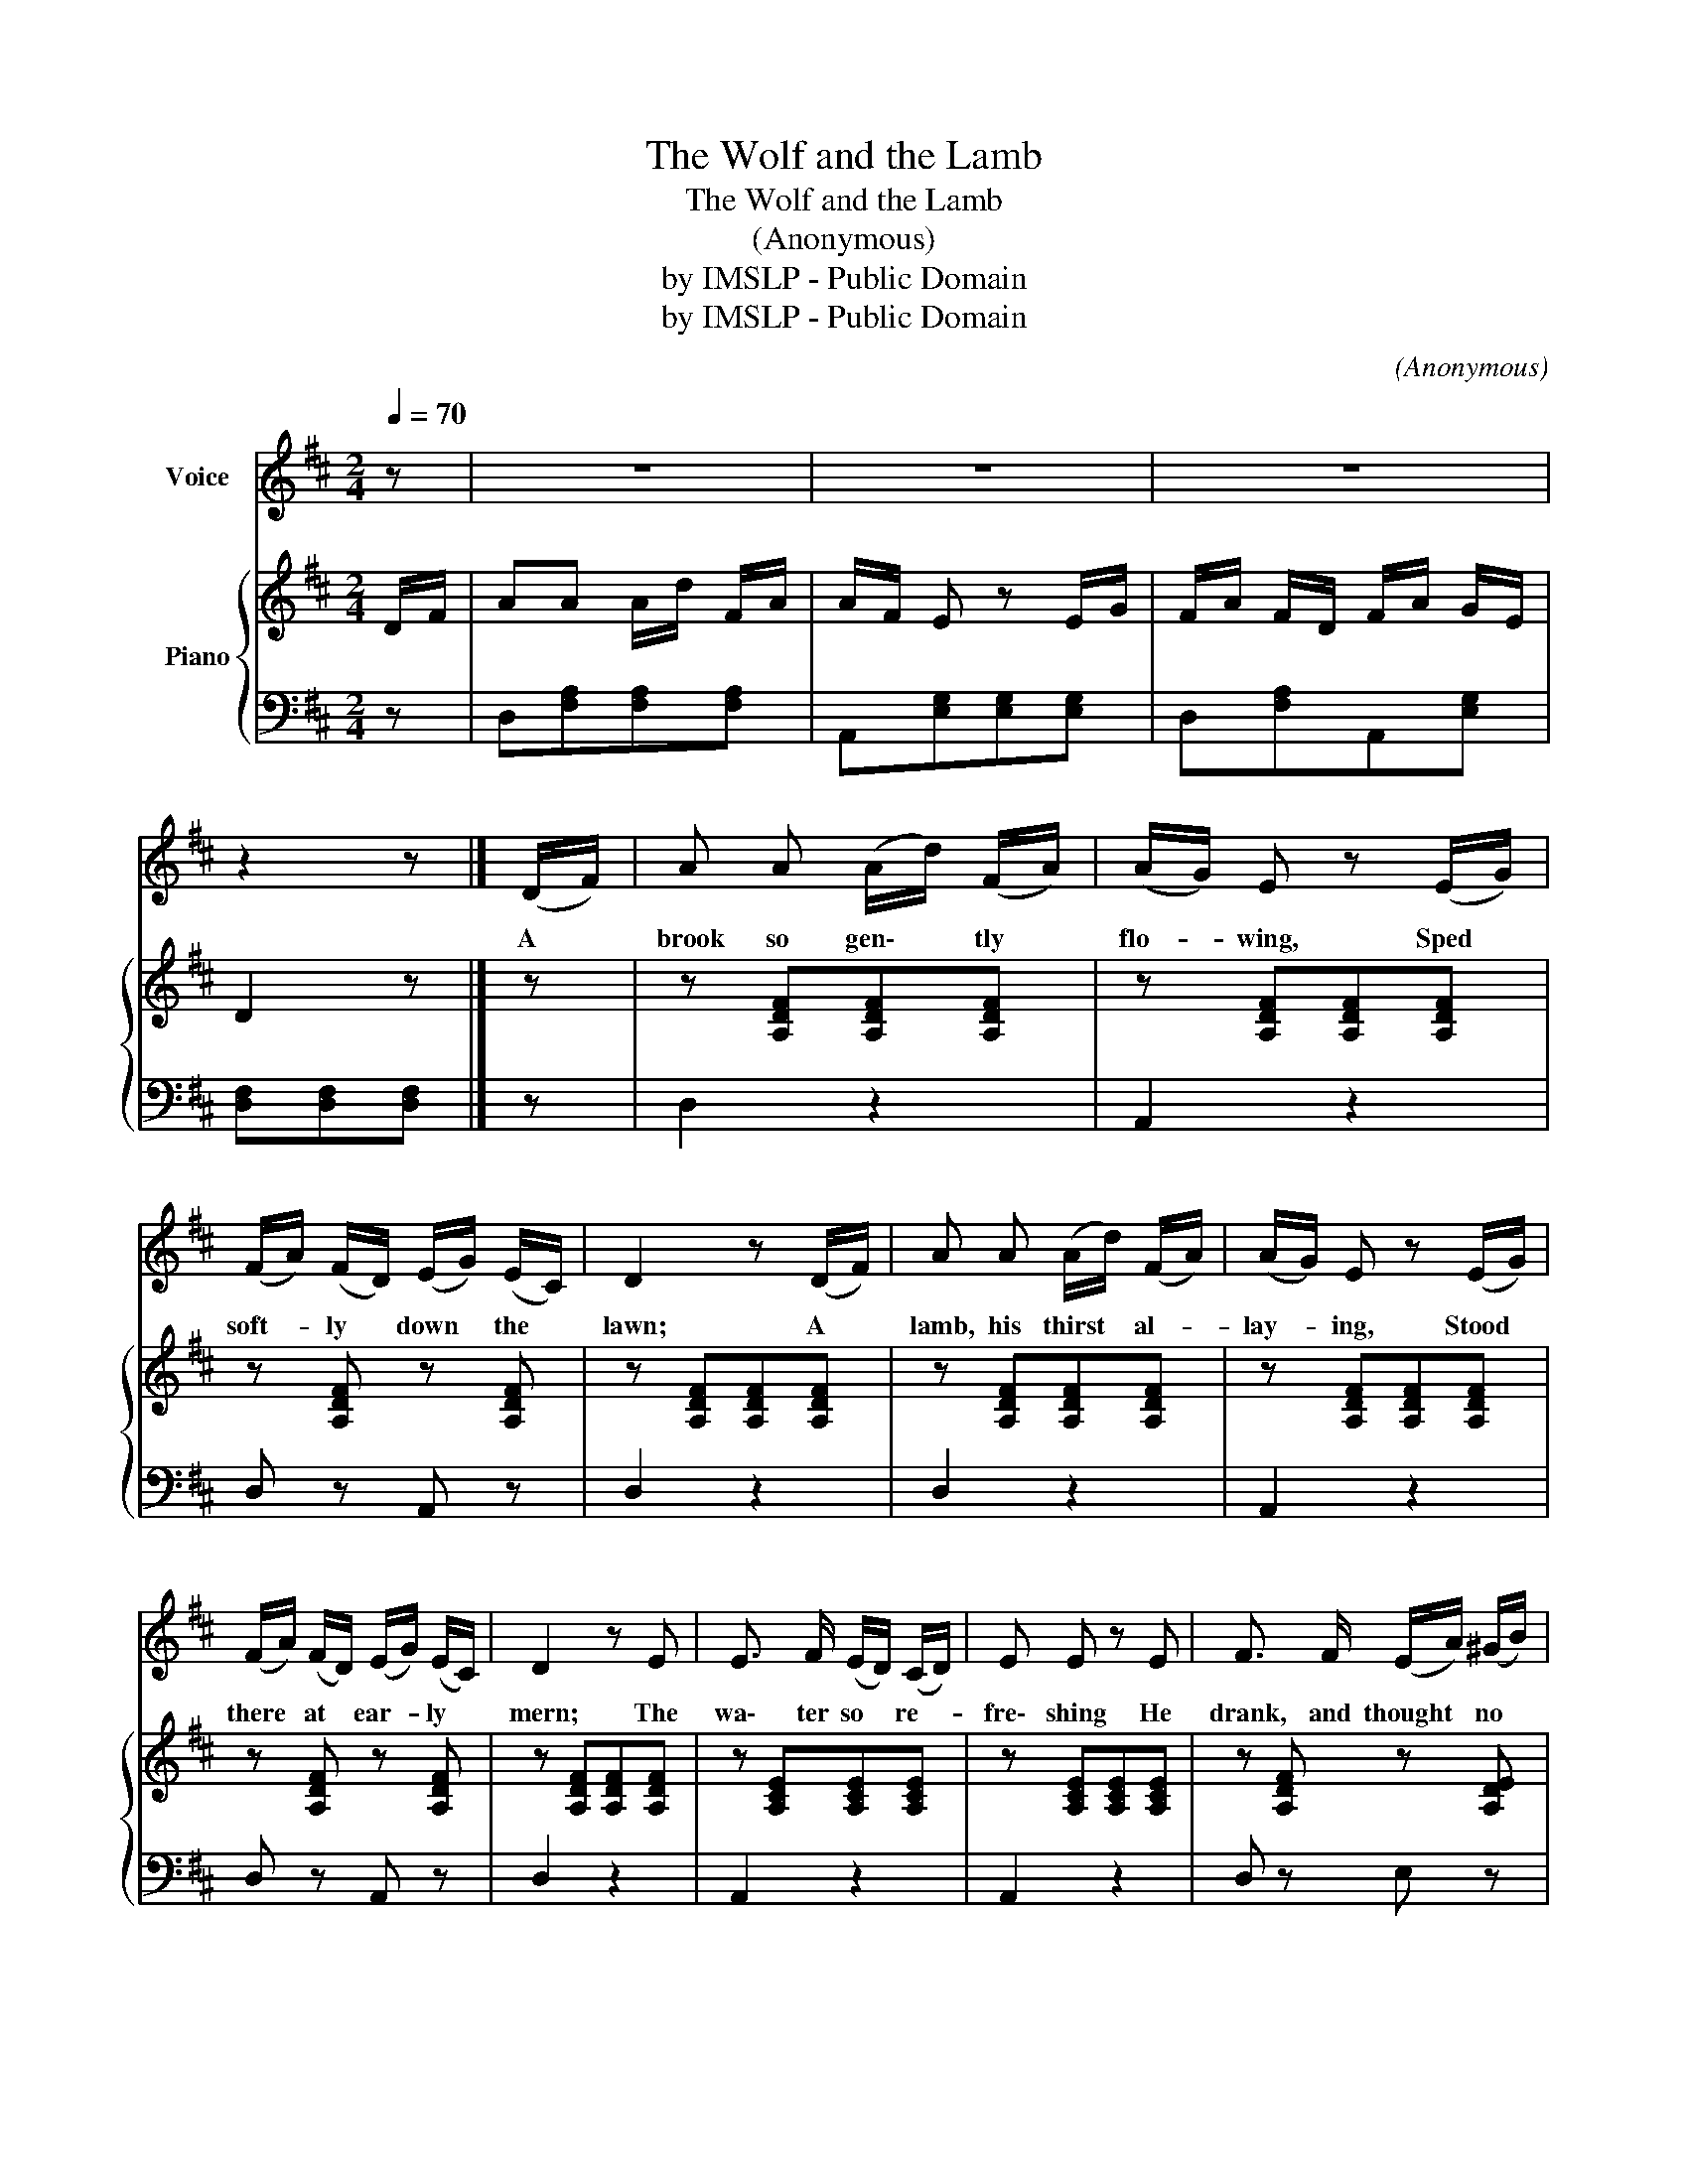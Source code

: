 X:1
T:The Wolf and the Lamb
T:The Wolf and the Lamb
T:(Anonymous)
T:by IMSLP - Public Domain
T:by IMSLP - Public Domain
C:(Anonymous)
Z:by IMSLP - Public Domain
%%score 1 { 2 | 3 }
L:1/8
Q:1/4=70
M:2/4
K:D
V:1 treble nm="Voice"
V:2 treble nm="Piano"
V:3 bass 
V:1
 z | z4 | z4 | z4 | z2 z |] (D/F/) | A A (A/d/) (F/A/) | (A/G/) E z (E/G/) | %8
w: |||||A *|brook so gen\- * tly *|flo- * wing, Sped *|
 (F/A/) (F/D/) (E/G/) (E/C/) | D2 z (D/F/) | A A (A/d/) (F/A/) | (A/G/) E z (E/G/) | %12
w: soft- * ly * down * the *|lawn; A *|lamb, his thirst * al- *|lay- * ing, Stood *|
 (F/A/) (F/D/) (E/G/) (E/C/) | D2 z E | E3/2 F/ (E/D/) (C/D/) | E E z E | F3/2 F/ (E/A/) (^G/B/) | %17
w: there * at * ear- * ly *|mern; The|wa\- ter so * re- *|fre\- shing He|drank, and thought * no *|
 A2 z (D/F/) | A A (A/d/) (F/A/) | (A/G/) E z (E/G/) | (F/A/) (F/D/) (E/G/) (E/C/) | D2 z!D.C.! |] %22
w: harm; A *|wolf ftom thick- * et *|rush- * ing, Seiz'd *|rou- * ghly * on * the *|lamb.|
 z | z4 | z4 | z4 | z3 |] %27
w: |||||
V:2
 D/F/ | AA A/d/ F/A/ | A/F/ E z E/G/ | F/A/ F/D/ F/A/ G/E/ | D2 z |] z | z [A,DF][A,DF][A,DF] | %7
 z [A,DF][A,DF][A,DF] | z [A,DF] z [A,DF] | z [A,DF][A,DF][A,DF] | z [A,DF][A,DF][A,DF] | %11
 z [A,DF][A,DF][A,DF] | z [A,DF] z [A,DF] | z [A,DF][A,DF][A,DF] | z [A,CE][A,CE][A,CE] | %15
 z [A,CE][A,CE][A,CE] | z [A,DF] z [A,DE] | z [G,CE][G,CE][G,CE] | z [A,DF][A,DF][A,DF] | %19
 z [A,DF][A,DF][A,DF] | z [A,DF] z [A,DF] | [A,DF][A,DF][A,DF] |] D/F/ | AA A/d/ F/A/ | %24
 A/F/ E z E/G/ | F/A/ F/D/ F/A/ G/E/ | D2 z |] %27
V:3
 z | D,[F,A,][F,A,][F,A,] | A,,[E,G,][E,G,][E,G,] | D,[F,A,]A,,[E,G,] | [D,F,][D,F,][D,F,] |] z | %6
 D,2 z2 | A,,2 z2 | D, z A,, z | D,2 z2 | D,2 z2 | A,,2 z2 | D, z A,, z | D,2 z2 | A,,2 z2 | %15
 A,,2 z2 | D, z E, z | A,,2 z2 | D,2 z2 | A,,2 z2 | D, z A,, z | D,2 z |] z | %23
 D,[F,A,][F,A,][F,A,] | A,,[E,G,][E,G,][E,G,] | D,[F,A,]A,,[E,G,] | [D,F,][D,F,][D,F,] |] %27


